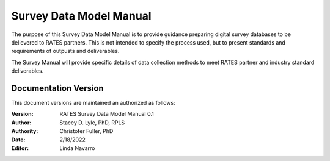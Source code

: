 Survey Data Model Manual
======================
The purpose of this Survey Data Model Manual is to provide guidance preparing digital survey databases to be delievered to RATES partners.  This is not intended to specify the process used, but to present standards and requirements of outpusts and deliverables.

The Survey Manual will provide specific details of data collection methods to meet RATES partner and industry standard deliverables. 


Documentation Version
-----------------------

This document versions are maintained an authorized as follows:

:Version: RATES Survey Data Model Manual 0.1
:Author: Stacey D. Lyle, PhD, RPLS
:Authority: Christofer Fuller, PhD
:Date: 2/18/2022
:Editor: Linda Navarro


.. ifnotslides::

   .. toctree::
      :maxdepth: 1
      :caption: Table of Contents

      introduction/index.rst
      goals/index.rst
      survdata/index.rst
      gismodel/index.rst
      drawings/index.rst
      reporting/index.rst
      glossary/index.rst
      

.. ifslides::

   Andrew N.S. Ernest, Ph.D., P.E., BCEE, D.WRE

   .. toctree::
      :hidden:

      introduction/index.rst
      goals/index.rst
      survdata/index.rst
      gismodel/index.rst
      drawings/index.rst
      reporting/index.rst
      glossary/index.rst



